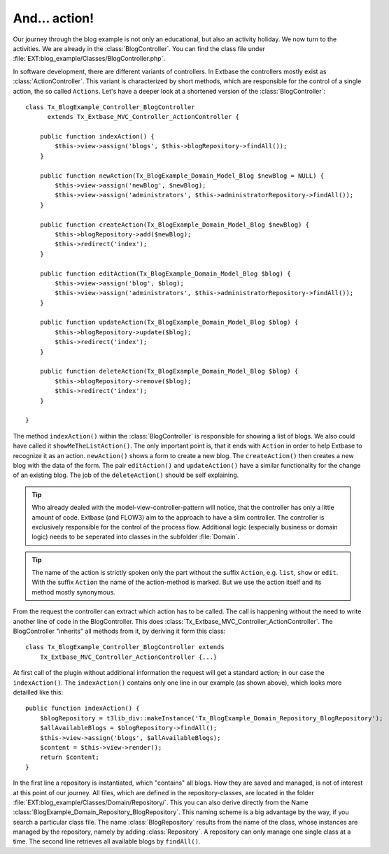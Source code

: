 And... action!
========================================

Our journey through the blog example is not only an educational, but
also an activity holiday. We now turn to the activities. We are already in
the :class:`BlogController`. You can find the class file under
:file:`EXT:blog_example/Classes/BlogController.php`.

In software development, there are different variants of controllers.
In Extbase the controllers mostly exist as
:class:`ActionController`. This variant is characterized by
short methods, which are responsible for the control of a single action, the
so called ``Actions``. Let's have a deeper look at a
shortened version of the :class:`BlogController`:

::

    class Tx_BlogExample_Controller_BlogController
          extends Tx_Extbase_MVC_Controller_ActionController {

        public function indexAction() {
            $this->view->assign('blogs', $this->blogRepository->findAll());
        }

        public function newAction(Tx_BlogExample_Domain_Model_Blog $newBlog = NULL) {
            $this->view->assign('newBlog', $newBlog);
            $this->view->assign('administrators', $this->administratorRepository->findAll());
        }

        public function createAction(Tx_BlogExample_Domain_Model_Blog $newBlog) {
            $this->blogRepository->add($newBlog);
            $this->redirect('index');
        }

        public function editAction(Tx_BlogExample_Domain_Model_Blog $blog) {
            $this->view->assign('blog', $blog);
            $this->view->assign('administrators', $this->administratorRepository->findAll());
        }

        public function updateAction(Tx_BlogExample_Domain_Model_Blog $blog) {
            $this->blogRepository->update($blog);
            $this->redirect('index');
        }

        public function deleteAction(Tx_BlogExample_Domain_Model_Blog $blog) {
            $this->blogRepository->remove($blog);
            $this->redirect('index');
        }

    }

The method ``indexAction()`` within the
:class:`BlogController` is responsible for showing a list of
blogs. We also could have called it
``showMeTheListAction()``. The only important point is,
that it ends with ``Action`` in order to help Extbase
to recognize it as an action. ``newAction()`` shows a
form to create a new blog. The ``createAction()`` then
creates a new blog with the data of the form. The pair
``editAction()`` and
``updateAction()`` have a similar functionality for the
change of an existing blog. The job of the
``deleteAction()`` should be self explaining.

.. tip::

	Who already dealed with the model-view-controller-pattern will
	notice, that the controller has only a little amount of code. Extbase (and
	FLOW3) aim to the approach to have a slim controller. The controller is
	exclusively responsible for the control of the process flow. Additional
	logic (especially business or domain logic) needs to be seperated into
	classes in the subfolder :file:`Domain`.

.. tip::

	The name of the action is strictly spoken only the part without the
	suffix ``Action``, e.g.
	``list``, ``show`` or
	``edit``. With the suffix
	``Action`` the name of the action-method is marked.
	But we use the action itself and its method mostly synonymous.

From the request the controller can extract which action has to be
called. The call is happening without the need to write another line of code
in the BlogController. This does
:class:`Tx_Extbase_MVC_Controller_ActionController`. The
BlogController "inherits" all methods from it, by deriving it form this
class:

::

    class Tx_BlogExample_Controller_BlogController extends
        Tx_Extbase_MVC_Controller_ActionController {...}

At first call of the plugin without additional information the request
will get a standard action; in our case the
``indexAction()``. The
``indexAction()`` contains only one line in our example
(as shown above), which looks more detailled like this:

::

    public function indexAction() {
        $blogRepository = t3lib_div::makeInstance('Tx_BlogExample_Domain_Repository_BlogRepository');
        $allAvailableBlogs = $blogRepository->findAll();
        $this->view->assign('blogs', $allAvailableBlogs);
        $content = $this->view->render();
        return $content;
    }

In the first line a repository is instantiated, which "contains" all
blogs. How they are saved and managed, is not of interest at this point of
our journey. All files, which are defined in the repository-classes, are
located in the folder
:file:`EXT:blog_example/Classes/Domain/Repository/`. This you
can also derive directly from the Name
:class:`BlogExample_Domain_Repository_BlogRepository`. This
naming scheme is a big advantage by the way, if you search a particular
class file. The name :class:`BlogRepository` results from the
name of the class, whose instances are managed by the repository, namely by
adding :class:`Repository`. A repository can only manage one
single class at a time. The second line retrieves all available blogs by
``findAll()``.


